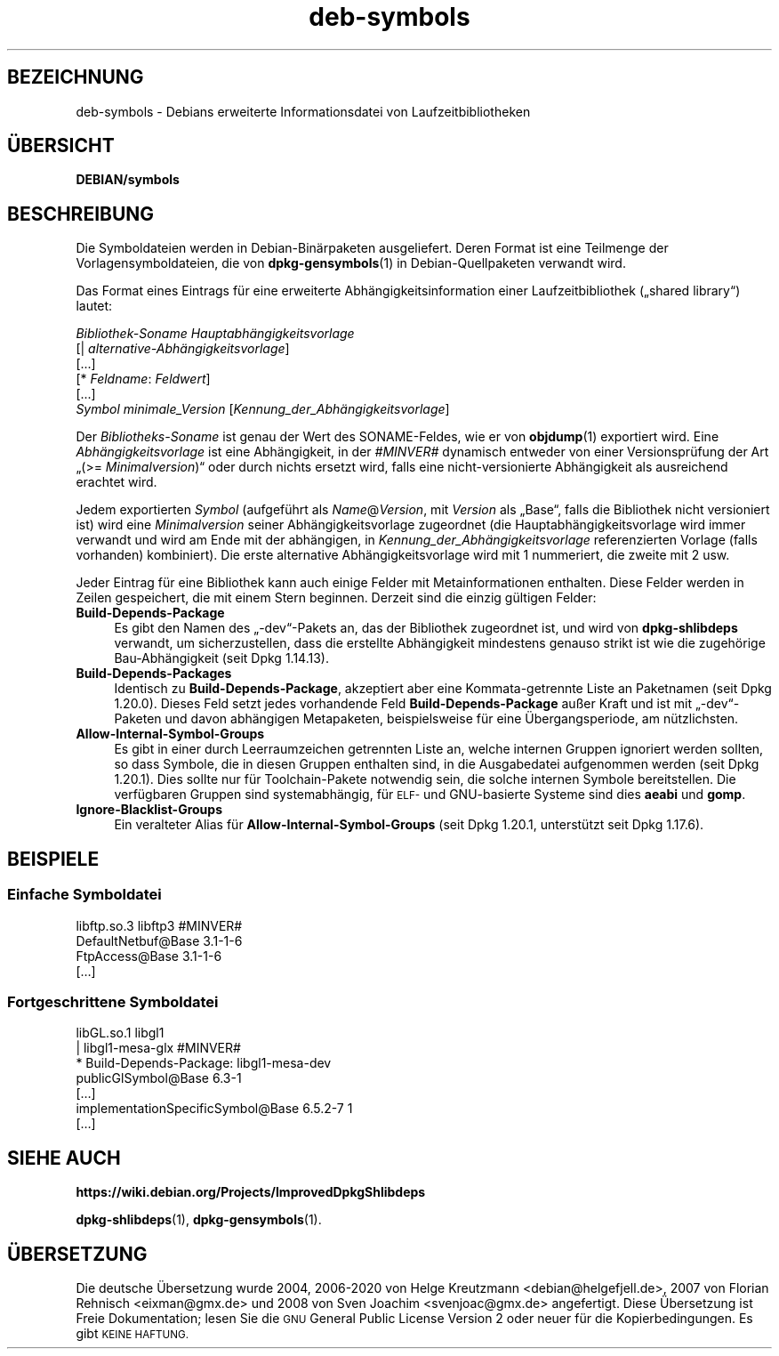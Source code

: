 .\" Automatically generated by Pod::Man 4.11 (Pod::Simple 3.35)
.\"
.\" Standard preamble:
.\" ========================================================================
.de Sp \" Vertical space (when we can't use .PP)
.if t .sp .5v
.if n .sp
..
.de Vb \" Begin verbatim text
.ft CW
.nf
.ne \\$1
..
.de Ve \" End verbatim text
.ft R
.fi
..
.\" Set up some character translations and predefined strings.  \*(-- will
.\" give an unbreakable dash, \*(PI will give pi, \*(L" will give a left
.\" double quote, and \*(R" will give a right double quote.  \*(C+ will
.\" give a nicer C++.  Capital omega is used to do unbreakable dashes and
.\" therefore won't be available.  \*(C` and \*(C' expand to `' in nroff,
.\" nothing in troff, for use with C<>.
.tr \(*W-
.ds C+ C\v'-.1v'\h'-1p'\s-2+\h'-1p'+\s0\v'.1v'\h'-1p'
.ie n \{\
.    ds -- \(*W-
.    ds PI pi
.    if (\n(.H=4u)&(1m=24u) .ds -- \(*W\h'-12u'\(*W\h'-12u'-\" diablo 10 pitch
.    if (\n(.H=4u)&(1m=20u) .ds -- \(*W\h'-12u'\(*W\h'-8u'-\"  diablo 12 pitch
.    ds L" ""
.    ds R" ""
.    ds C` ""
.    ds C' ""
'br\}
.el\{\
.    ds -- \|\(em\|
.    ds PI \(*p
.    ds L" ``
.    ds R" ''
.    ds C`
.    ds C'
'br\}
.\"
.\" Escape single quotes in literal strings from groff's Unicode transform.
.ie \n(.g .ds Aq \(aq
.el       .ds Aq '
.\"
.\" If the F register is >0, we'll generate index entries on stderr for
.\" titles (.TH), headers (.SH), subsections (.SS), items (.Ip), and index
.\" entries marked with X<> in POD.  Of course, you'll have to process the
.\" output yourself in some meaningful fashion.
.\"
.\" Avoid warning from groff about undefined register 'F'.
.de IX
..
.nr rF 0
.if \n(.g .if rF .nr rF 1
.if (\n(rF:(\n(.g==0)) \{\
.    if \nF \{\
.        de IX
.        tm Index:\\$1\t\\n%\t"\\$2"
..
.        if !\nF==2 \{\
.            nr % 0
.            nr F 2
.        \}
.    \}
.\}
.rr rF
.\" ========================================================================
.\"
.IX Title "deb-symbols 5"
.TH deb-symbols 5 "2020-08-02" "1.20.5" "dpkg suite"
.\" For nroff, turn off justification.  Always turn off hyphenation; it makes
.\" way too many mistakes in technical documents.
.if n .ad l
.nh
.SH "BEZEICHNUNG"
.IX Header "BEZEICHNUNG"
deb-symbols \- Debians erweiterte Informationsdatei von Laufzeitbibliotheken
.SH "\(:UBERSICHT"
.IX Header "\(:UBERSICHT"
\&\fBDEBIAN/symbols\fR
.SH "BESCHREIBUNG"
.IX Header "BESCHREIBUNG"
Die Symboldateien werden in Debian\-Bin\(:arpaketen ausgeliefert. Deren Format
ist eine Teilmenge der Vorlagensymboldateien, die von \fBdpkg-gensymbols\fR(1)
in Debian-Quellpaketen verwandt wird.
.PP
Das Format eines Eintrags f\(:ur eine erweiterte Abh\(:angigkeitsinformation einer
Laufzeitbibliothek (\(Bqshared library\(lq) lautet:
.PP

 \fIBibliothek-Soname Hauptabh\(:angigkeitsvorlage\fR
 [| \fIalternative\-Abh\(:angigkeitsvorlage\fR]
 [...]
 [* \fIFeldname\fR: \fIFeldwert\fR]
 [...]
  \fISymbol\fR \fIminimale_Version\fR [\fIKennung_der_Abh\(:angigkeitsvorlage\fR]
.PP
Der \fIBibliotheks-Soname\fR ist genau der Wert des SONAME-Feldes, wie er von
\&\fBobjdump\fR(1) exportiert wird. Eine \fIAbh\(:angigkeitsvorlage\fR ist eine
Abh\(:angigkeit, in der \fI#MINVER#\fR dynamisch entweder von einer
Versionspr\(:ufung der Art \(Bq(>= \fIMinimalversion\fR)\(lq oder durch nichts
ersetzt wird, falls eine nicht-versionierte Abh\(:angigkeit als ausreichend
erachtet wird.
.PP
Jedem exportierten \fISymbol\fR (aufgef\(:uhrt als \fIName\fR@\fIVersion\fR, mit
\&\fIVersion\fR als \(BqBase\(lq, falls die Bibliothek nicht versioniert ist) wird eine
\&\fIMinimalversion\fR seiner Abh\(:angigkeitsvorlage zugeordnet (die
Hauptabh\(:angigkeitsvorlage wird immer verwandt und wird am Ende mit der
abh\(:angigen, in \fIKennung_der_Abh\(:angigkeitsvorlage\fR referenzierten Vorlage
(falls vorhanden) kombiniert). Die erste alternative Abh\(:angigkeitsvorlage
wird mit 1 nummeriert, die zweite mit 2 usw.
.PP
Jeder Eintrag f\(:ur eine Bibliothek kann auch einige Felder mit
Metainformationen enthalten. Diese Felder werden in Zeilen gespeichert, die
mit einem Stern beginnen. Derzeit sind die einzig g\(:ultigen Felder:
.IP "\fBBuild-Depends-Package\fR" 4
.IX Item "Build-Depends-Package"
Es gibt den Namen des \(Bq\-dev\(lq\-Pakets an, das der Bibliothek zugeordnet ist,
und wird von \fBdpkg-shlibdeps\fR verwandt, um sicherzustellen, dass die
erstellte Abh\(:angigkeit mindestens genauso strikt ist wie die zugeh\(:orige
Bau\-Abh\(:angigkeit (seit Dpkg 1.14.13).
.IP "\fBBuild-Depends-Packages\fR" 4
.IX Item "Build-Depends-Packages"
Identisch zu \fBBuild-Depends-Package\fR, akzeptiert aber eine
Kommata-getrennte Liste an Paketnamen (seit Dpkg 1.20.0). Dieses Feld setzt
jedes vorhandende Feld \fBBuild-Depends-Package\fR au\(sser Kraft und ist mit
\(Bq\-dev\(lq\-Paketen und davon abh\(:angigen Metapaketen, beispielsweise f\(:ur eine
\(:Ubergangsperiode, am n\(:utzlichsten.
.IP "\fBAllow-Internal-Symbol-Groups\fR" 4
.IX Item "Allow-Internal-Symbol-Groups"
Es gibt in einer durch Leerraumzeichen getrennten Liste an, welche internen
Gruppen ignoriert werden sollten, so dass Symbole, die in diesen Gruppen
enthalten sind, in die Ausgabedatei aufgenommen werden (seit Dpkg
1.20.1). Dies sollte nur f\(:ur Toolchain-Pakete notwendig sein, die solche
internen Symbole bereitstellen. Die verf\(:ugbaren Gruppen sind systemabh\(:angig,
f\(:ur \s-1ELF\-\s0 und GNU-basierte Systeme sind dies \fBaeabi\fR und \fBgomp\fR.
.IP "\fBIgnore-Blacklist-Groups\fR" 4
.IX Item "Ignore-Blacklist-Groups"
Ein veralteter Alias f\(:ur \fBAllow-Internal-Symbol-Groups\fR (seit Dpkg 1.20.1,
unterst\(:utzt seit Dpkg 1.17.6).
.SH "BEISPIELE"
.IX Header "BEISPIELE"
.SS "Einfache Symboldatei"
.IX Subsection "Einfache Symboldatei"
.Vb 4
\& libftp.so.3 libftp3 #MINVER#
\&  DefaultNetbuf@Base 3.1\-1\-6
\&  FtpAccess@Base 3.1\-1\-6
\&  […]
.Ve
.SS "Fortgeschrittene Symboldatei"
.IX Subsection "Fortgeschrittene Symboldatei"
.Vb 7
\& libGL.so.1 libgl1
\& | libgl1\-mesa\-glx #MINVER#
\& * Build\-Depends\-Package: libgl1\-mesa\-dev
\&  publicGlSymbol@Base 6.3\-1
\&  […]
\&  implementationSpecificSymbol@Base 6.5.2\-7 1
\&  […]
.Ve
.SH "SIEHE AUCH"
.IX Header "SIEHE AUCH"
\&\fBhttps://wiki.debian.org/Projects/ImprovedDpkgShlibdeps\fR
.PP
\&\fBdpkg-shlibdeps\fR(1), \fBdpkg-gensymbols\fR(1).
.SH "\(:UBERSETZUNG"
.IX Header "\(:UBERSETZUNG"
Die deutsche \(:Ubersetzung wurde 2004, 2006\-2020 von Helge Kreutzmann
<debian@helgefjell.de>, 2007 von Florian Rehnisch <eixman@gmx.de> und
2008 von Sven Joachim <svenjoac@gmx.de>
angefertigt. Diese \(:Ubersetzung ist Freie Dokumentation; lesen Sie die
\&\s-1GNU\s0 General Public License Version 2 oder neuer f\(:ur die Kopierbedingungen.
Es gibt \s-1KEINE HAFTUNG.\s0
